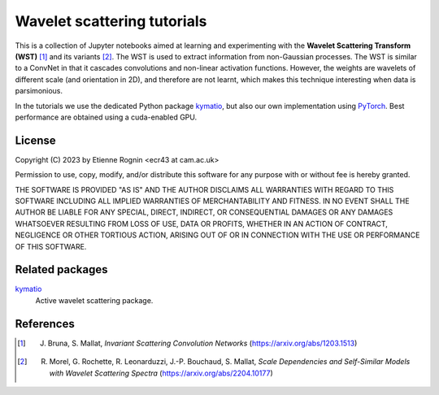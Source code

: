 Wavelet scattering tutorials
============================

This is a collection of Jupyter notebooks aimed at learning and experimenting
with the **Wavelet Scattering Transform (WST)** [#]_ and its variants [#]_. The WST is
used to extract information from non-Gaussian processes. The WST is similar to 
a ConvNet in that it cascades convolutions and non-linear activation functions.
However, the weights are wavelets of different scale (and orientation in 2D),
and therefore are not learnt, which makes this technique interesting when
data is parsimonious.

In the tutorials we use the dedicated Python package kymatio_, but also our
own implementation using PyTorch_. Best performance are obtained using a 
cuda-enabled GPU.

.. _kymatio: https://www.kymat.io/
.. _PyTorch: https://pytorch.org/



License
-------
Copyright (C) 2023 by Etienne Rognin <ecr43 at cam.ac.uk>

Permission to use, copy, modify, and/or distribute this software for any purpose
with or without fee is hereby granted.

THE SOFTWARE IS PROVIDED "AS IS" AND THE AUTHOR DISCLAIMS ALL WARRANTIES WITH 
REGARD TO THIS SOFTWARE INCLUDING ALL IMPLIED WARRANTIES OF MERCHANTABILITY AND
FITNESS. IN NO EVENT SHALL THE AUTHOR BE LIABLE FOR ANY SPECIAL, DIRECT,
INDIRECT, OR CONSEQUENTIAL DAMAGES OR ANY DAMAGES WHATSOEVER RESULTING FROM LOSS
OF USE, DATA OR PROFITS, WHETHER IN AN ACTION OF CONTRACT, NEGLIGENCE OR OTHER
TORTIOUS ACTION, ARISING OUT OF OR IN CONNECTION WITH THE USE OR PERFORMANCE OF
THIS SOFTWARE.



Related packages
----------------

kymatio_
  Active wavelet scattering package.

.. _kymatio: https://www.kymat.io/


References
----------

.. [#] J. Bruna, S. Mallat, *Invariant Scattering Convolution Networks* (https://arxiv.org/abs/1203.1513)
.. [#] R. Morel, G. Rochette, R. Leonarduzzi, J.-P. Bouchaud, S. Mallat, *Scale Dependencies and Self-Similar Models with Wavelet Scattering Spectra* (https://arxiv.org/abs/2204.10177)
